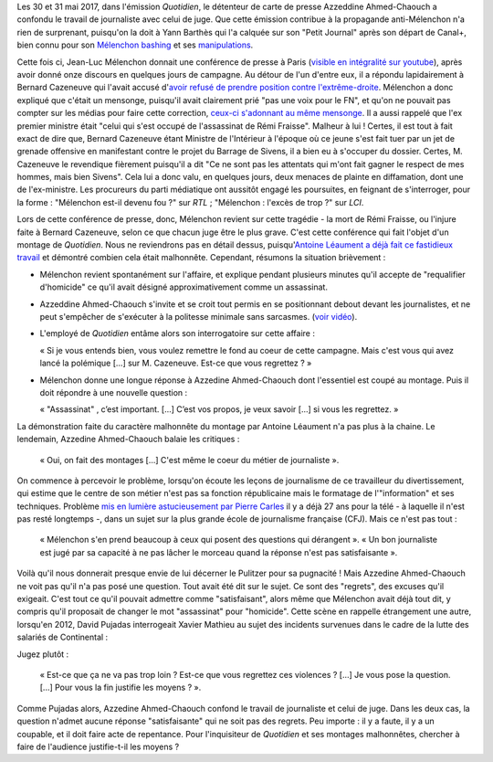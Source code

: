 .. title: Quand l'émission "Quotidien" confond journalisme et inquisition
.. slug: quand-lemission-quotidien-confond-journalisme-et-inquisition
.. date: 2017-06-05 09:30:34 UTC+02:00
.. tags: médias, OPIAM
.. category: politique
.. link: 
.. description: 
.. type: text

Les 30 et 31 mai 2017, dans l'émission *Quotidien*, le détenteur de carte de presse Azzeddine Ahmed-Chaouch a confondu le travail de journaliste avec celui de juge. Que cette émission contribue à la propagande anti-Mélenchon n'a rien de surprenant, puisqu'on la doit à Yann Barthès qui l'a calquée sur son "Petit Journal" après son départ de Canal+, bien connu pour son `Mélenchon bashing <https://opiam.fr/2013/05/19/la-semaine-melenchon-bashing-du-petit-journal/>`__ et ses `manipulations <https://opiam.fr/2012/06/17/oups-encore-une-manipulation-du-petit-journal/>`__. 

Cette fois ci, Jean-Luc Mélenchon donnait une conférence de presse à Paris (`visible en intégralité sur youtube <https://www.youtube.com/watch?v=rRF0pSJywC0>`__), après avoir donné onze discours en quelques jours de campagne. Au détour de l'un d'entre eux, il a répondu lapidairement à Bernard Cazeneuve qui l'avait accusé d'`avoir refusé de prendre position contre l'extrême-droite <https://twitter.com/BCazeneuve/status/867128534963286017>`__. Mélenchon a donc expliqué que c'était un mensonge, puisqu'il avait clairement prié "pas une voix pour le FN", et qu'on ne pouvait pas compter sur les médias pour faire cette correction, `ceux-ci s'adonnant au même mensonge <http://abonnes.lemonde.fr/idees/article/2017/04/29/le-perilleux-ni-ni-de-m-melenchon_5119941_3232.html>`__. Il a aussi rappelé que l'ex premier ministre était "celui qui s'est occupé de l'assassinat de Rémi Fraisse". Malheur à lui ! Certes, il est tout à fait exact de dire que, Bernard Cazeneuve étant Ministre de l'Intérieur à l'époque où ce jeune s'est fait tuer par un jet de grenade offensive en manifestant contre le projet du Barrage de Sivens, il a bien eu à s'occuper du dossier. Certes, M. Cazeneuve le revendique fièrement puisqu'il a dit "Ce ne sont pas les attentats qui m'ont fait gagner le respect de mes hommes, mais bien Sivens". Cela lui a donc valu, en quelques jours, deux menaces de plainte en diffamation, dont une de l'ex-ministre. Les procureurs du parti médiatique ont aussitôt engagé les poursuites, en feignant de s'interroger, pour la forme : "Mélenchon est-il devenu fou ?" sur *RTL* ; "Mélenchon : l'excès de trop ?" sur *LCI*.

Lors de cette conférence de presse, donc, Mélenchon revient sur cette tragédie - la mort de Rémi Fraisse, ou l'injure faite à Bernard Cazeneuve, selon ce que chacun juge être le plus grave. C'est cette conférence qui fait l'objet d'un montage de *Quotidien*. Nous ne reviendrons pas en détail dessus, puisqu'`Antoine Léaument a déjà fait ce fastidieux travail <https://antoineleaument.fr/2017/05/31/montages-malhonnetes-de-quotidien-attaquer-melenchon/>`__ et démontré combien cela était malhonnête. Cependant, résumons la situation brièvement :

* Mélenchon revient spontanément sur l'affaire, et explique pendant plusieurs minutes qu'il accepte de "requalifier d'homicide" ce qu'il avait désigné approximativement comme un assassinat.
* Azzeddine Ahmed-Chaouch s'invite et se croit tout permis en se positionnant debout devant les journalistes, et ne peut s'empêcher de s'exécuter à la politesse minimale sans sarcasmes. (`voir vidéo <https://youtu.be/rRF0pSJywC0?t=22m42s>`__).
* L'employé de *Quotidien* entâme alors son interrogatoire sur cette affaire :

  « Si je vous entends bien, vous voulez remettre le fond au coeur de cette campagne. Mais c'est vous qui avez lancé la polémique [...] sur M. Cazeneuve. Est-ce que vous regrettez ? »

* Mélenchon donne une longue réponse à Azzedine Ahmed-Chaouch dont l'essentiel est coupé au montage. Puis il doit répondre à une nouvelle question :

  « "Assassinat" , c’est important. [...] C’est vos propos, je veux savoir [...] si vous les regrettez. » 

La démonstration faite du caractère malhonnête du montage par Antoine Léaument n'a pas plus à la chaine. Le lendemain, Azzedine Ahmed-Chaouch balaie les critiques : 

 « Oui, on fait des montages [...] C'est même le coeur du métier de journaliste ».

On commence à percevoir le problème, lorsqu'on écoute les leçons de journalisme de ce travailleur du divertissement, qui estime que le centre de son métier n'est pas sa fonction républicaine mais le formatage de l'"information" et ses techniques. Problème `mis en lumière astucieusement par Pierre Carles <https://www.youtube.com/watch?v=eZf3sMKrJJY>`__ il y a déjà 27 ans pour la télé - à laquelle il n'est pas resté longtemps -, dans un sujet sur la plus grande école de journalisme française (CFJ). Mais ce n'est pas tout :

 « Mélenchon s'en prend beaucoup à ceux qui posent des questions qui dérangent ». « Un bon journaliste est jugé par sa capacité à ne pas lâcher le morceau quand la réponse n'est pas satisfaisante ». 

Voilà qu'il nous donnerait presque envie de lui décerner le Pulitzer pour sa pugnacité ! Mais Azzedine Ahmed-Chaouch ne voit pas qu'il n'a pas posé une question. Tout avait été dit sur le sujet. Ce sont des "regrets", des excuses qu'il exigeait. C'est tout ce qu'il pouvait admettre comme "satisfaisant", alors même que Mélenchon avait déjà tout dit, y compris qu'il proposait de changer le mot "assassinat" pour "homicide". Cette scène en rappelle étrangement une autre, lorsqu'en 2012, David Pujadas interrogeait Xavier Mathieu au sujet des incidents survenues dans le cadre de la lutte des salariés de Continental :

.. raw:: html

   <div style="position:relative;height:0;padding-bottom:75.0%"><iframe src="https://www.youtube.com/embed/56WjT1mqYvs?ecver=2" width="480" height="360" frameborder="0" style="position:absolute;width:100%;height:100%;left:0" allowfullscreen></iframe></div>

Jugez plutôt :

  « Est-ce que ça ne va pas trop loin ? Est-ce que vous regrettez ces violences ? [...] Je vous pose la question. [...] Pour vous la fin justifie les moyens ? ».

Comme Pujadas alors, Azzedine Ahmed-Chaouch confond le travail de journaliste et celui de juge. Dans les deux cas, la question n'admet aucune réponse "satisfaisante" qui ne soit pas des regrets. Peu importe : il y a faute, il y a un coupable, et il doit faire acte de repentance. Pour l'inquisiteur de *Quotidien* et ses montages malhonnêtes, chercher à faire de l'audience justifie-t-il les moyens ?




